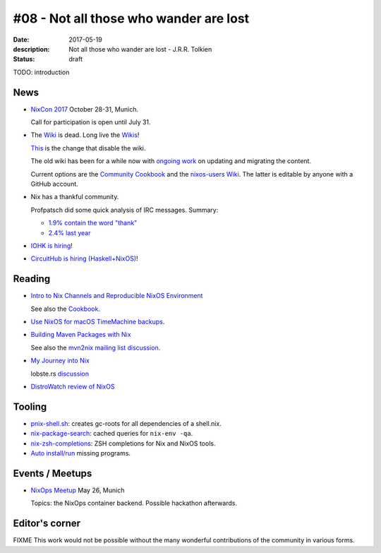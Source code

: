 #08 - Not all those who wander are lost
############################################

:date: 2017-05-19
:description: Not all those who wander are lost - J.R.R. Tolkien
:status: draft


TODO: introduction


News
====

- `NixCon 2017`_ October 28-31, Munich.

  Call for participation is open until July 31.


- The `Wiki <https://nixos.org/nixos/wiki.html>`_ is dead. Long live
  the `Wikis <https://github.com/nixos-users/wiki/wiki>`_!


  `This <https://github.com/NixOS/nixos-org-configurations/pull/30>`_
  is the change that disable the wiki.

  The old wiki has been for a while now with `ongoing work
  <https://github.com/NixOS/nixpkgs/milestone/8>`_ on updating and
  migrating the content.

  Current options are the `Community Cookbook
  <https://nix-cookbook.readthedocs.io/en/latest/index.html>`_ and the
  `nixos-users Wiki <https://github.com/nixos-users/wiki/wiki>`_. The
  latter is editable by anyone with a GitHub account.


- Nix has a thankful community.

  Profpatsch did some quick analysis of IRC messages.
  Summary:

  - `1.9% contain the word "thank" <https://twitter.com/Profpatsch/status/862303014601846784>`_
  - `2.4% last year <https://twitter.com/grhmc/status/862304182002479105>`_

- `IOHK is hiring <https://iohk.io/careers/#fk06gld>`_!

- `CircuitHub is hiring (Haskell+NixOS) <https://circuithub.com/careers/haskellers#block-27f97af4532dee9c4127>`_!


.. _`NixCon 2017`: http://nixcon2017.org/


Reading
========

- `Intro to Nix Channels and Reproducible NixOS Environment <http://matrix.ai/2017/03/13/intro-to-nix-channels-and-reproducible-nixos-environment/>`_

  See also the `Cookbook
  <http://nix-cookbook.readthedocs.io/en/latest/faq.html#how-to-pin-nixpkgs-to-a-specific-commit-branch>`_.

- `Use NixOS for macOS TimeMachine backups <http://grahamc.com/blog/timemachine-backups-linux-nixos>`_.

- `Building Maven Packages with Nix <https://ww.telent.net/2017/5/10/building_maven_packages_with_nix>`_

  See also the `mvn2nix mailing list discussion <https://mailman.science.uu.nl/pipermail/nix-dev/2017-May/023677.html>`_.

- `My Journey into Nix <https://adelbertc.github.io/posts/2017-04-03-nix-journey.html>`_

  lobste.rs `discussion <https://lobste.rs/s/nw8luo/my_journey_into_nix>`_

- `DistroWatch review of NixOS <https://distrowatch.com/weekly.php?issue=20170515>`_


Tooling
=======

- `pnix-shell.sh <https://gist.github.com/aherrmann/51b56283f9ed5853747908fbab907316>`_: creates gc-roots for all dependencies of a shell.nix.

- `nix-package-search <https://gist.github.com/olejorgenb/0c3bafa3c7b63d1a2f83ee13582de7b9/>`_: cached queries for ``nix-env -qa``.

- `nix-zsh-completions <https://github.com/spwhitt/nix-zsh-completions>`_: ZSH completions for Nix and NixOS tools.

- `Auto install/run
  <https://mailman.science.uu.nl/pipermail/nix-dev/2017-May/023569.html>`_
  missing programs.





Events / Meetups
==================

- `NixOps Meetup <https://www.meetup.com/Munich-NixOS-Meetup/events/239835348/>`_ May 26, Munich

  Topics: the NixOps container backend. Possible hackathon afterwards.




Editor's corner
===============

FIXME This work would not be possible without the many wonderful
contributions of the community in various forms.

